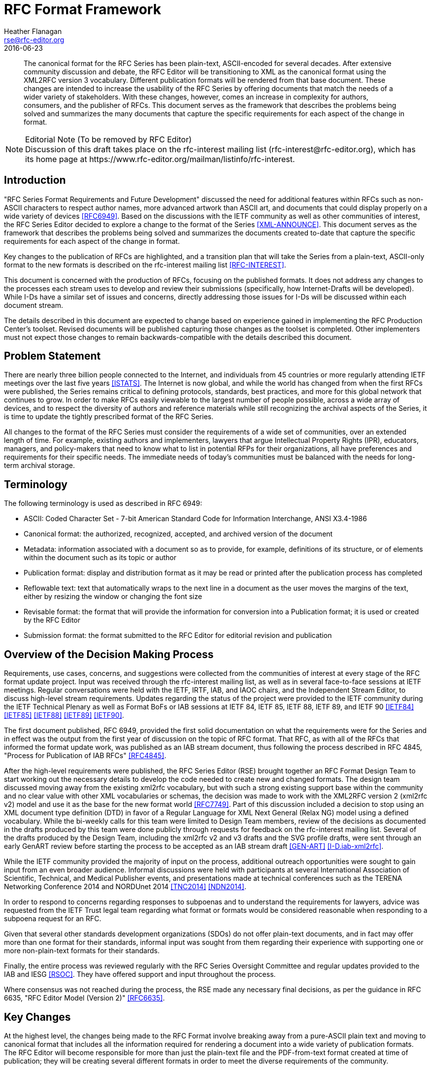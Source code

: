 = RFC Format Framework
Heather Flanagan <rse@rfc-editor.org>
:doctype: internet-draft
:name: draft-iab-rfc-framework-06
:status: informational
:ipr: trust200902
:toc-include: true
:abbrev: RFC Format Framework
:forename_initials: H.
:organization: RFC Editor
:uri: http://orcid.org/0000-0002-2647-2220
:revdate: 2016-06-23
:area: General
:workgroup: Internet Architecture Board
:rfc2629xslt: true

[abstract]
The canonical format for the RFC Series has been plain-text, ASCII-encoded for several decades.  After extensive community discussion and debate, the RFC Editor will be transitioning to XML as the canonical format using the XML2RFC version 3 vocabulary. Different publication formats will be rendered from that base document.  These changes are intended to increase the usability of the RFC Series by offering documents that match the needs of a wider variety of stakeholders.  With these changes, however, comes an increase in complexity for authors, consumers, and the publisher of RFCs.  This document serves as the framework that describes the problems being solved and summarizes the many documents that capture the specific requirements for each aspect of the change in format.

[NOTE]
.Editorial Note (To be removed by RFC Editor)
Discussion of this draft takes place on the rfc-interest mailing list (\rfc-interest@rfc-editor.org), which has its home page at \https://www.rfc-editor.org/mailman/listinfo/rfc-interest.

[#introduction]
== Introduction
"RFC Series Format Requirements and Future Development" discussed the need for additional features within RFCs such as non-ASCII characters to respect author names, more advanced artwork than ASCII art, and documents that could display properly on a wide variety of devices <<RFC6949>>.  Based on the discussions with the IETF community as well as other communities of interest, the RFC Series Editor decided to explore a change to the format of the Series <<XML-ANNOUNCE>>.  This document serves as the framework that describes the problems being solved and summarizes the documents created to-date that capture the specific requirements for each aspect of the change in format.  

Key changes to the publication of RFCs are highlighted, and a transition plan that will take the Series from a plain-text, ASCII-only format to the new formats is described on the rfc-interest mailing list <<RFC-INTEREST>>.

This document is concerned with the production of RFCs, focusing on the published formats. It does not address any changes to the processes each stream uses to develop and review their submissions (specifically, how Internet-Drafts will be developed).  While I-Ds have a similar set of issues and concerns, directly addressing those issues for I-Ds will be discussed within each document stream.

The details described in this document are expected to change based on experience gained in implementing the RFC Production Center's toolset. Revised documents will be published capturing those changes as the toolset is completed. Other implementers must not expect those changes to remain backwards-compatible with the details described this document.

[#problem-statement]
== Problem Statement

There are nearly three billion people connected to the Internet, and individuals from 45 countries or more regularly attending IETF meetings over the last five years <<ISTATS>>.  The Internet is now global, and while the world has changed from when the first RFCs were published, the Series remains critical to defining protocols, standards, best practices, and more for this global network that continues to grow.  In order to make RFCs easily viewable to the largest number of people possible, across a wide array of devices, and to respect the diversity of authors and reference materials while still recognizing the archival aspects of the Series, it is time to update the tightly prescribed format of the RFC Series.

All changes to the format of the RFC Series must consider the requirements of a wide set of communities, over an extended length of time.  For example, existing authors and implementers, lawyers that argue Intellectual Property Rights (IPR), educators, managers, and policy-makers that need to know what to list in potential RFPs for their organizations, all have preferences and requirements for their specific needs.  The immediate needs of today's communities must be balanced with the needs for long-term archival storage.  

[#terminology]
== Terminology

The following terminology is used as described in RFC 6949:

[empty]
* ASCII: Coded Character Set - 7-bit American Standard Code for Information Interchange, ANSI X3.4-1986

[empty]
* Canonical format: the authorized, recognized, accepted, and archived version of the document

[empty]
* Metadata: information associated with a document so as to provide, for example, definitions of its structure, or of elements within the document such as its topic or author

[empty]
* Publication format: display and distribution format as it may be read or printed after the publication process has completed

[empty]
* Reflowable text: text that automatically wraps to the next line in a document as the user moves the margins of the text, either by resizing the window or changing the font size

[empty]
* Revisable format: the format that will provide the information for conversion into a Publication format; it is used or created by the RFC Editor

[empty]
* Submission format: the format submitted to the RFC Editor for editorial revision and publication

[#overview-of-the-decision-making-process]
== Overview of the Decision Making Process

Requirements, use cases, concerns, and suggestions were collected from the communities of interest at every stage of the RFC format update project.  Input was received through the rfc-interest mailing list, as well as in several face-to-face sessions at IETF meetings.  Regular conversations were held with the IETF, IRTF, IAB, and IAOC chairs, and the Independent Stream Editor, to discuss high-level stream requirements.  Updates regarding the status of the project were provided to the IETF community during the IETF Technical Plenary as well as Format BoFs or IAB sessions at IETF 84, IETF 85, IETF 88, IETF 89, and IETF 90 <<IETF84>> <<IETF85>> <<IETF88>> <<IETF89>> <<IETF90>>.

The first document published, RFC 6949, provided the first solid documentation on what the requirements were for the Series and in effect was the output from the first year of discussion on the topic of RFC format.  That RFC, as with all of the RFCs that informed the format update work, was published as an IAB stream document, thus following the process described in RFC 4845, "Process for Publication of IAB RFCs" <<RFC4845>>.  

After the high-level requirements were published, the RFC Series Editor (RSE) brought together an RFC Format Design Team to start working out the necessary details to develop the code needed to create new and changed formats. The design team discussed moving away from the existing xml2rfc vocabulary, but with such a strong existing support base within the community and no clear value with other XML vocabularies or schemas, the decision was made to work with the XML2RFC version 2 (xml2rfc v2)  model and use it as the base for the new format world <<RFC7749>>. Part of this discussion included a decision to stop using an XML document type definition (DTD) in favor of a Regular Language for XML Next General (Relax NG) model using a defined vocabulary. While the bi-weekly calls for this team were limited to Design Team members, review of the decisions as documented in the drafts produced by this team were done publicly through requests for feedback on the rfc-interest mailing list.  Several of the drafts produced by the Design Team, including the xml2rfc v2 and v3 drafts and the SVG profile drafts, were sent through an early GenART review before starting the process to be accepted as an IAB stream draft <<GEN-ART>> <<I-D.iab-xml2rfc>>. 

While the IETF community provided the majority of input on the process, additional outreach opportunities were sought to gain input from an even broader audience.  Informal discussions were held with participants at several International Association of Scientific, Technical, and Medical Publisher events, and presentations made at technical conferences such as the TERENA Networking Conference 2014 and NORDUnet 2014 <<TNC2014>> <<NDN2014>>.

In order to respond to concerns regarding responses to subpoenas and to understand the requirements for lawyers, advice was requested from the IETF Trust legal team regarding what format or formats would be considered reasonable when responding to a subpoena request for an RFC.

Given that several other standards development organizations (SDOs) do not offer plain-text documents, and in fact may offer more than one format for their standards, informal input was sought from them regarding their experience with supporting one or more non-plain-text formats for their standards.

Finally, the entire process was reviewed regularly with the RFC Series Oversight Committee and regular updates provided to the IAB and IESG <<RSOC>>. They have offered support and input throughout the process.

Where consensus was not reached during the process, the RSE made any necessary final decisions, as per the guidance in RFC 6635, "RFC Editor Model (Version 2)" <<RFC6635>>.

[#key-changes]
== Key Changes

At the highest level, the changes being made to the RFC Format involve breaking away from a pure-ASCII plain text and moving to canonical format that includes all the information required for rendering a document into a wide variety of publication formats.  The RFC Editor will become responsible for more than just the plain-text file and the PDF-from-text format created at time of publication; they will be creating several different formats in order to meet the diverse requirements of the community.

The final XML file produced by the RFC Editor will be considered the canonical format for RFCs; it is the lowest common denominator that holds all the information intended for an RFC.  PDF/A-3 will be the publication format offered in response to subpoenas for RFCs published through this new process, and will be developed with an eye towards long-term archival storage.  HTML will be the focus of providing the most flexible set of features for an RFC, including JavaScript to provide pointers to errata and other metadata.  Plain-text will continue to be offered in order to support existing tool chains where practicable and the individuals who prefer to read RFCs in this format.

[#canonical-format-documents]
== Canonical Format Documents

[#xml]
=== XML for RFCs

Key points regarding the XML format:

* The canonical format for RFCs is XML using the XML2RFC version 3 (xml2rfc v3) vocabulary.  This file must contain all information necessary to render a variety of formats; any question about what was intended in the publication will be answered from this format.
* Authors may submit drafts in xml2rfc v2 vocabulary, but the final publication will convert that to xml2rfc v3 vocabulary.
* SVG is supported and will be embedded in the final XML file.
* There will be automatically generated identifiers for sections, paragraphs, figures, and tables in the final XML file.
* The XML file will not contain any xml2rfc v3 vocabulary elements or attributes that have been marked deprecated. 
* A Document Type Definition (DTD) will no longer be used. The grammar will be defined using RelaxNG.
* The final XML file will contain, verbatim, the appropriate boilerplate as applicable at time of publication specified by RFC 5741 or its successors <<RFC5741>>.
* The final XML will be self-contained with all the information known at publication time. For instance, all features that reference externally-defined input will be expanded. This includes all uses of xinclude, src attributes (such as in <artwork> or <sourcecode> elements), include-like processing instructions, and externally defined entities.
* The final XML will not contain comments or processing instructions.
* The final XML will not contain src attributes for <artwork> or 
<sourcecode> elements.

<<RFC7749>> describes the xml2rfc v2 vocabulary.  While in wide use today, this vocabulary previously had not been formally documented.  In order to understand what needed to change in the vocabulary to allow for a more simple experience and additional features for authors, the current vocabulary needed to be fully described.  This document will be obsoleted by the RFC published from draft-iab-xml2rfc.

<<I-D.iab-xml2rfc>> Describes the xml2rfc v3 vocabulary.  The design goals in this vocabulary were to make the vocabulary more intuitive for authors, and to expand the features to support the changes being made in the publication process.  This draft, when published, will obsolete the RFC 7749.

[#publication-format-documents]
== Publication Format Documents

[#html]
=== HTML
<<I-D.iab-html-rfc>> - Describes the semantic HTML that will be produced by the RFC Editor from the xml2rfc v3 files.

Key points regarding the HTML output:

* The HTML will be rendered from the XML file; it will not be derived from the plain-text publication format.
* The body of the document will use a subset of HTML. The documents will include CSS for default visual presentation; it can be overwritten by a local CSS file. 
* SVG is supported and will be included in the HTML file.
* Text will be reflowable.
* JavaScript will be supported on a limited basis.  It will not be permitted to overwrite or change any text present in the rendered html.  It may, on a limited basis, add additional text that provides post-publication metadata or pointers if warranted.  All such text will be clearly marked as additional.

[#pdf]
=== PDF
<<I-D.iab-rfc-use-of-pdf>> - Describes the tags and profiles that will be used to create the new PDF format, including both the internal structure and the visible layout of the file.  A review of the different versions of PDF is offered, with a recommendation of what PDF standard should apply to RFCs.

Key points regarding the PDF output:

* The PDF file will be rendered from the XML file; it will not be derived from the plain-text publication format.
* The PDF publication format will conform to the PDF/A-3 standard and will embed the canonical XML source.
* The PDF will look more like the HTML publication format than the plain-text publication format.
* The PDF will include a rich set of tags and metadata within the document
* SVG is supported and will be included in the PDF file.

[#plain-text]
=== Plain Text
<<I-D.iab-rfc-plaintext>> - Describes the details of the plain text format, focusing in particular on what is changing from the existing plain-text output.

Key points regarding the plain-text output:

* The plain-text document will no longer be the canonical version of an RFC.
* The plain-text format will be UTF-8 encoded; non-ASCII characters will be allowed.
* A Byte Order Mark (BOM) will be added at the start of each file.
* Widow and orphan control for the plain-text publication format will not have priority for the developers creating the rendering code <<TYPOGRAPHY>>.
* Authors may choose to have pointers to line art in other publication formats in place of ASCII art in the .txt file.
* Both a paginated and an unpaginated plain-text file will be created.
* Running headers and footers will not be used.

[#potential-future-publication-formats]
=== Potential Future Publication Formats

[#epub]
==== EPUB
This format is intended for use by ebook readers and will be available for RFCs after the requirements have been defined.  No draft is currently available.

[#figures-and-artwork]
== Figures and Artwork

[#svg]
=== SVG
<<I-D.iab-svg-rfc>> Describes the profile for SVG line art.  SVG is an XML-based vocabulary for creating line drawings; SVG information will be embedded within the canonical XML at time of publication.

[#content-and-page-layout]
== Content and Page Layout

[#non-ascii-characters]
=== Non-ASCII Characters
There are security and readability implications to moving outside the ASCII range of characters.  <<I-D.iab-rfc-nonascii>> focuses on exactly where and how non-ASCII characters may be used in an RFC, with an eye towards keeping the documents as secure and readable as possible given the information that needs to be expressed.

[#style-guide]
=== Style Guide
The RFC Style Guide <<RFC7322>> was revised to remove as much page formatting information as possible, focusing instead on grammar, structure, and content of RFCs.  Some of the changes recommended, however, informed the XML v3 vocabulary.

[#css-requirements]
=== CSS Requirements
<<I-D.iab-rfc-css>> describe how the CSS classes mentioned in the HTML format draft, "HyperText Markup Language Request for Comments Format", should be used to create an accessible and responsive design for the HTML format.

[#transition-plan]
== Transition Plan

[#tooldev-phase]
=== Statement of Work and RFP for Tool Development
Existing tools for the creation of RFCs will need to be updated, and new tools created, to implement the updated format.  As the requirements gathering effort, described in the various documents described earlier int this draft, finishes the bulk of the work, the Tools Development Team of the IETF will work with the RSE to develop Statements of Work (SoWs).  Those SoWs will first be reviewed within the Tools Development Team, the Tools Management Committee, and go out for a public comment period.  After public review, the SoWs will be attached to a Request for Proposal (RFP) and posted as per the IASA bid process <<IASA-RFP>>.

Once bids have been received, reviewed, and awarded, coding will begin.

[#testing-phase]
=== Testing and Transition

During the I-D review and approval process, authors and stream-approving bodies will select drafts to run through the proposed new publication process.  While the final RFCs published during this time will continue as plain-text and immutable once published, the feedback process is necessary to bootstrap initial testing.  These early tests will target finding issues with the proposed xml2rfc v3 vocabulary that result in poorly formed publication formats as well as issues that prevent proper review of submitted drafts.

Feedback will result in regular iteration of the basic code and XML vocabulary.  In order to limit the amount of time the RFC Production Center (RPC) spends on testing and QA, their priority will be to edit and publish documents; therefore, community assistance will be necessary to help move this stage along.  A mailing list and experimental source directory on the RFC Editor website will be created for community members willing to assist in the detailed review of the XML and publication formats.  Editorial checks of the publication formats by the community are out of scope; the focus will be the QA of each available output, checking for inconsistencies across formats.

The purpose of testing phase is to work with the community to identify and fix bugs in the process and the code, before producing canonical, immutable XML, and to collect additional feedback on the usability of the new publication formats.

Any modifications to the draft review process, up to and including AUTH48, will happen with the community and the stream approving bodies as we learn more about the features and outputs of the new publication tools. Defining those processes is out of scope for this document.

Success will be measured by the closure of all bugs which had been identified by the RPC and the Tools Development team as fatal and consensus on the readiness of the XML vocabulary and final XML files for publication.  The actual rendering engine can go through further review and iteration, as the publication formats may be republished as needed.

Authors are not required to submit their approved drafts in an XML format, though they are strongly encouraged to do so; plain-text will also remain an option for the foreseeable future.  However, documents submitted as plain-text cannot include such features as SVG artwork. The RPC will generate an XML file if necessary for basic processing and subsequent rendering into the approved output formats.

A known risk at this point of the transition is the difficulty in quantifying the resources required from the RPC.  This phase will require more work on the part of the RPC to support both old and new publication processes for at least six months.  There is potential for confusion as consumers of RFCs find some documents published at this time with a full set of outputs, while other documents only have plain text.  There may be a delay in publication as new bugs are found that must be fixed before the files can be converted into the canonical format and associated publication formats.

Final success of the transition will be measured by the closure of all bugs which had been identified by the RPC and the Tools Development team as major or critical.  There must also be rough consensus from the community regarding the utility of the new formats.

[#completion]
=== Completion
Authors may submit XML (preferred) or plain text.  The XML drafts submitted for publication will be converted to canonical XML format and published with all available publication formats.  All authors will be expected to review the final documents as consistent with the evolving procedures for reviewing drafts.

Success for this phase will be measured by a solid understanding by the RSE and the IAOC of the necessary costs and resources required for long-term support of the new format model.

[#iana-considerations]
== IANA Considerations

This document has no actions for IANA.

[#security-considerations]
== Security Considerations

Changing the format for RFCs involves modifying a great number of components to publication.  Understanding those changes and the implications for the entire tool chain is critical so as to avoid unintended bugs that would allow unintended changes to text.  Unintended changes to text could in turn corrupt a standard, practice or critical piece of information about a protocol.

[#acknowledgements]
== Acknowledgements
With many thanks to the RFC Format Design Team for their efforts in making this transition successful: Nevil Brownlee (ISE), Tony Hansen, Joe Hildebrand, Paul Hoffman, Ted Lemon, Julian Reschke, Adam Roach, Alice Russo, Robert Sparks (Tools Team liaison), and Dave Thaler.

[#changelog]
== Appendix - Change log
To be removed by RFC Editor

[#change06]
=== draft-iab-rfc-framework-05 to -06
xml2rfcv2: minor clarifications

[#change05]
=== draft-iab-rfc-framework-04 to -05
Introduction: minor clarifications

Updated references

[#change04]
=== draft-iab-rfc-framework-03 to -04
Introduction: editorial changes

Clarified that submitted plain text will be converted to XML by the RPC; the XML will be used to render all output formats. 

[#change03]
=== draft-iab-rfc-framework-02 to -03
HTML output: clarified expectations around use of JavaScript.

[#change02]
=== draft-iab-rfc-framework-01 to -02
Introduction: Removed some unnecessary history.

[#change01]
=== draft-iab-rfc-framework-00 to -01
Decision Making Process: noted taht other XML schemas and vocabularies were considered by the design team

XML for RFCs: "boilerplate at time of publication"

HTML: clarified that JavaScript should not impact readability of the document as it looked at time of publication

[bibliography]
== Normative References
++++
<reference anchor="RFC6949" target="https://www.rfc-editor.org/info/rfc6949">
<front>
<title>
RFC Series Format Requirements and Future Development
</title>
<author initials="H." surname="Flanagan" fullname="H. Flanagan">
<organization/>
</author>
<author initials="N." surname="Brownlee" fullname="N. Brownlee">
<organization/>
</author>
<date year="2013" month="May"/>
<abstract>
<t>
This document describes the current requirements and requests for enhancements for the format of the canonical version of RFCs. Terms are defined to help clarify exactly which stages of document production are under discussion for format changes. The requirements described in this document will determine what changes will be made to RFC format. This document updates RFC 2223.
</t>
</abstract>
</front>
<seriesInfo name="RFC" value="6949"/>
<seriesInfo name="DOI" value="10.17487/RFC6949"/>
</reference>

<reference anchor="RFC7749" target="https://www.rfc-editor.org/info/rfc7749">
<front>
<title>The "xml2rfc" Version 2 Vocabulary</title>
<author initials="J." surname="Reschke" fullname="J. Reschke">
<organization/>
</author>
<date year="2016" month="February"/>
<abstract>
<t>
This document defines the "xml2rfc" version 2 vocabulary: an XML-based language used for writing RFCs and Internet-Drafts.
</t>
<t>
Version 2 represents the state of the vocabulary (as implemented by several tools and as used by the RFC Editor) around 2014.
</t>
<t>This document obsoletes RFC 2629.</t>
</abstract>
</front>
<seriesInfo name="RFC" value="7749"/>
<seriesInfo name="DOI" value="10.17487/RFC7749"/>
</reference>
<reference anchor="I-D.iab-xml2rfc">
<front>
<title>The "xml2rfc" version 3 Vocabulary</title>
<author initials="P" surname="Hoffman" fullname="Paul Hoffman">
<organization/>
</author>
<date month="June" day="22" year="2016"/>
<abstract>
<t>
This document defines the "xml2rfc" version 3 vocabulary: an XML- based language used for writing RFCs and Internet-Drafts. It is heavily derived from the version 2 vocabulary that is also under discussion. This document obsoletes the v2 grammar described in RFC 2629 and its followup, RFC 7749. Editorial Note (To be removed by RFC Editor) Discussion of this draft takes place on the rfc-interest mailing list (rfc-interest@rfc-editor.org), which has its home page at https://www.rfc-editor.org/mailman/listinfo/rfc-interest.
</t>
</abstract>
</front>
<seriesInfo name="Internet-Draft" value="draft-iab-xml2rfc-04"/>
<format type="TXT" target="http://www.ietf.org/internet-drafts/draft-iab-xml2rfc-04.txt"/>
</reference>

<reference anchor="I-D.iab-svg-rfc">
<front>
<title>SVG Drawings for RFCs: SVG 1.2 RFC</title>
<author initials="N" surname="Brownlee" fullname="Nevil Brownlee">
<organization/>
</author>
<date month="February" day="25" year="2016"/>
<abstract>
<t>
. Maybe the text in section This document specifies SVG 1.2 RFC - an SVG profile for use in diagrams that may appear in RFCs - and considers some of the issues concerning the creation and use of such diagrams.
</t>
</abstract>
</front>
<seriesInfo name="Internet-Draft" value="draft-iab-svg-rfc-02"/>
<format type="TXT" target="http://www.ietf.org/internet-drafts/draft-iab-svg-rfc-02.txt"/>
</reference>

<reference anchor="I-D.iab-html-rfc">
<front>
<title>
HyperText Markup Language Request For Comments Format
</title>
<author initials="J" surname="Hildebrand" fullname="Joe Hildebrand">
<organization/>
</author>
<author initials="P" surname="Hoffman" fullname="Paul Hoffman">
<organization/>
</author>
<date month="June" day="30" year="2016"/>
<abstract>
<t>
In order to meet the evolving needs of the Internet community, the format for RFCs is changing from a plain-text, ASCII-only format to a canonical XML format that will in turn be rendered into several publication formats. This document defines the HTML format that will be rendered for an RFC or Internet-Draft.
</t>
</abstract>
</front>
<seriesInfo name="Internet-Draft" value="draft-iab-html-rfc-03"/>
<format type="TXT" target="http://www.ietf.org/internet-drafts/draft-iab-html-rfc-03.txt"/>
</reference>

<reference anchor="I-D.iab-rfc-use-of-pdf">
<front>
<title>PDF for an RFC Series Output Document Format</title>
<author initials="T" surname="Hansen" fullname="Tony Hansen">
<organization/>
</author>
<author initials="L" surname="Masinter" fullname="Larry Masinter">
<organization/>
</author>
<author initials="M" surname="Hardy" fullname="Matthew Hardy">
<organization/>
</author>
<date month="May" day="17" year="2016"/>
<abstract>
<t>
This document discusses options and requirements for the PDF rendering of RFCs in the RFC Series, as outlined in RFC 6949. It also discusses the use of PDF for Internet-Drafts, and available or needed software tools for producing and working with PDF.
</t>
</abstract>
</front>
<seriesInfo name="Internet-Draft" value="draft-iab-rfc-use-of-pdf-02"/>
<format type="TXT" target="http://www.ietf.org/internet-drafts/draft-iab-rfc-use-of-pdf-02.txt"/>
</reference>

<reference anchor="I-D.iab-rfc-plaintext">
<front>
<title>Requirements for Plain-Text RFCs</title>
<author initials="H" surname="Flanagan" fullname="Heather Flanagan">
<organization/>
</author>
<date month="May" day="16" year="2016"/>
<abstract>
<t>
In 2013, after a great deal of community discussion, the decision was made to shift from the plain-text, ASCII-only canonical format for RFCs to XML as the canonical format with more human-readable formats rendered from that XML. The high-level requirements that informed this change were defined in RFC6949, "RFC Series Format Requirements and Future Development." Plain text remains an important format for many in the IETF community, and will be one of the publication formats rendered from the XML. This draft documents the rendering requirements for the plain-text RFC publication format. These requirements do not apply to plain-text RFCs published before the format transition.
</t>
</abstract>
</front>
<seriesInfo name="Internet-Draft" value="draft-iab-rfc-plaintext-03"/>
<format type="TXT" target="http://www.ietf.org/internet-drafts/draft-iab-rfc-plaintext-03.txt"/>
</reference>

<reference anchor="I-D.iab-rfc-nonascii">
<front>
<title>The Use of Non-ASCII Characters in RFCs</title>
<author initials="H" surname="Flanagan" fullname="Heather Flanagan">
<organization/>
</author>
<date month="April" day="27" year="2016"/>
<abstract>
<t>
In order to support the internationalization of protocols and a more diverse Internet community, the RFC Series must evolve to allow for the use of non-ASCII characters in RFCs. While English remains the required language of the Series, the encoding of future RFCs will be in UTF-8, allowing for a broader range of characters than typically used in the English language. This document describes the RFC Editor requirements and guidance regarding the use of non-ASCII characters in RFCs. This document updates RFC 7322. Please review the PDF version of this draft.
</t>
</abstract>
</front>
<seriesInfo name="Internet-Draft" value="draft-iab-rfc-nonascii-02"/>
<format type="TXT" target="http://www.ietf.org/internet-drafts/draft-iab-rfc-nonascii-02.txt"/>
<format type="PDF" target="http://www.ietf.org/internet-drafts/draft-iab-rfc-nonascii-02.pdf"/>
</reference>

<reference anchor="I-D.iab-rfc-css">
<front>
<title>CSS Requirements for RFCs</title>
<author initials="H" surname="Flanagan" fullname="Heather Flanagan">
<organization/>
</author>
<date month="July" day="4" year="2016"/>
<abstract>
<t>
The HTML format for RFCs, described in [I-D.iab-html-rfc] assigns style guidance to an RFC Editor-defined Cascading Style Sheet (CSS). The embedded, default CSS as included by the RFC Editor is expected to take into account accessibility needs and be built along a responsive design model. This document describes the requirements for the default CSS used by the RFC Editor. The class names are based on the classes defined in draft-iab-html-rfc. Discussion of this draft takes place on the rfc-interest mailing list (rfc-interest@rfc-editor.org), which has its home page at https://www.rfc-editor.org/mailman/listinfo/rfc-interest.
</t>
</abstract>
</front>
<seriesInfo name="Internet-Draft" value="draft-iab-rfc-css-01"/>
<format type="TXT" target="http://www.ietf.org/internet-drafts/draft-iab-rfc-css-01.txt"/>
</reference>
++++

[bibliography]
== Informative References
++++
<reference anchor="RFC4845" target="https://www.rfc-editor.org/info/rfc4845">
<front>
<title>Process for Publication of IAB RFCs</title>
<author initials="L." surname="Daigle" fullname="L. Daigle" role="editor">
<organization/>
</author>
<author>
<organization>Internet Architecture Board</organization>
</author>
<date year="2007" month="July"/>
<abstract>
<t>
From time to time, the Internet Architecture Board (IAB) publishes documents as Requests for Comments (RFCs). This document defines the process by which those documents are produced, reviewed, and published in the RFC Series. This memo provides information for the Internet community.
</t>
</abstract>
</front>
<seriesInfo name="RFC" value="4845"/>
<seriesInfo name="DOI" value="10.17487/RFC4845"/>
</reference>

<reference anchor="RFC5741" target="https://www.rfc-editor.org/info/rfc5741">
<front>
<title>RFC Streams, Headers, and Boilerplates</title>
<author initials="L." surname="Daigle" fullname="L. Daigle" role="editor">
<organization/>
</author>
<author initials="O." surname="Kolkman" fullname="O. Kolkman" role="editor">
<organization/>
</author>
<author>
<organization>IAB</organization>
</author>
<date year="2009" month="December"/>
<abstract>
<t>
RFC documents contain a number of fixed elements such as the title page header, standard boilerplates, and copyright/IPR statements. This document describes them and introduces some updates to reflect current usage and requirements of RFC publication. In particular, this updated structure is intended to communicate clearly the source of RFC creation and review. This document is not an Internet Standards Track specification; it is published for informational purposes.
</t>
</abstract>
</front>
<seriesInfo name="RFC" value="5741"/>
<seriesInfo name="DOI" value="10.17487/RFC5741"/>
</reference>

<reference anchor="RFC6635" target="https://www.rfc-editor.org/info/rfc6635">
<front>
<title>RFC Editor Model (Version 2)</title>
<author initials="O." surname="Kolkman" fullname="O. Kolkman" role="editor">
<organization/>
</author>
<author initials="J." surname="Halpern" fullname="J. Halpern" role="editor">
<organization/>
</author>
<author>
<organization>IAB</organization>
</author>
<date year="2012" month="June"/>
<abstract>
<t>
The RFC Editor model described in this document divides the responsibilities for the RFC Series into three functions: the RFC Series Editor, the RFC Production Center, and the RFC Publisher. Internet Architecture Board (IAB) oversight via the RFC Series Oversight Committee (RSOC) is described, as is the relationship between the IETF Administrative Oversight Committee (IAOC) and the RSOC. This document reflects the experience gained with "RFC Editor Model (Version 1)", documented in RFC 5620, and obsoletes that document. This document is not an Internet Standards Track specification; it is published for informational purposes.
</t>
</abstract>
</front>
<seriesInfo name="RFC" value="6635"/>
<seriesInfo name="DOI" value="10.17487/RFC6635"/>
</reference>

<reference anchor="RFC7322" target="https://www.rfc-editor.org/info/rfc7322">
<front>
<title>RFC Style Guide</title>
<author initials="H." surname="Flanagan" fullname="H. Flanagan">
<organization/>
</author>
<author initials="S." surname="Ginoza" fullname="S. Ginoza">
<organization/>
</author>
<date year="2014" month="September"/>
<abstract>
<t>
This document describes the fundamental and unique style conventions and editorial policies currently in use for the RFC Series. It captures the RFC Editor's basic requirements and offers guidance regarding the style and structure of an RFC. Additional guidance is captured on a website that reflects the experimental nature of that guidance and prepares it for future inclusion in the RFC Style Guide. This document obsoletes RFC 2223, "Instructions to RFC Authors".
</t>
</abstract>
</front>
<seriesInfo name="RFC" value="7322"/>
<seriesInfo name="DOI" value="10.17487/RFC7322"/>
</reference>


<reference anchor="GEN-ART" target="http://www.ietf.org/iesg/directorate/gen-art.html">
  <front>
    <title>General Area Review Team (Gen-ART)</title>
    <author>
      <organization>IETF</organization>
    </author>
    <date year="n.d."/>
  </front>
</reference>
<reference anchor="IASA-RFP" target="http://iaoc.ietf.org/rfps-rfis.html">
  <front>
    <title>RFPs and RFIs</title>
    <author>
      <organization>IETF Administrative Support Activity</organization>
    </author>
    <date year="n.d." />
  </front>
</reference>
<reference anchor="IETF84" target="http://www.ietf.org/proceedings/84/rfcform.html">
  <front>
    <title>IETF 84 Proceedings: RFC Format (rfcform)</title>
    <author initials="H." surname="Flanagan" fullname="Heather Flanagan">
      <organization></organization>
    </author>
    <date year="n.d."/>
  </front>
</reference>
<reference anchor="IETF85" target="http://www.ietf.org/proceedings/85/rfcform.html">
  <front>
    <title>IETF 85 Proceedings: RFC Format (rfcform)</title>
    <author initials="H." surname="Flanagan" fullname="Heather Flanagan">
      <organization></organization>
    </author>
    <date year="n.d."/>
  </front>
</reference>
<reference anchor="IETF88" target="http://www.ietf.org/proceedings/88/rfcform.html">
  <front>
    <title>IETF 88 Proceedings: RFC Format (rfcform)</title>
    <author initials="H." surname="Flanagan" fullname="Heather Flanagan">
      <organization></organization>
    </author>
    <date year="n.d."/>
  </front>
</reference>
<reference anchor="IETF89" target="http://www.ietf.org/proceedings/89/rfcform.html">
  <front>
    <title>IETF 89 Proceedings: RFC Format (rfcform)</title>
    <author initials="H." surname="Flanagan" fullname="Heather Flanagan">
      <organization></organization>
    </author>
    <date year="n.d."/>
  </front>
</reference>
<reference anchor="IETF90" target="http://www.ietf.org/proceedings/90/rfcform.html">
  <front>
    <title>IETF 90 Proceedings: RFC Format (rfcform)</title>
    <author initials="H." surname="Flanagan" fullname="Heather Flanagan">
      <organization></organization>
    </author>
    <date year="n.d."/>
  </front>
</reference>
<reference anchor="ISTATS" target="http://www.internetlivestats.com/internet-users/">
  <front>
    <title>Internet Live Stats</title>
    <author >
      <organization></organization>
    </author>
    <date year="n.d."/>
  </front>
</reference>
<reference anchor="NDN2014" target="https://events.nordu.net/display/NORDU2014/BoF%27s+and+side+meetings">
  <front>
    <title>28th NORDUnet Conference 2014</title>
    <author>
      <organization></organization>
    </author>
    <date year="2014"/>
  </front>
</reference>
<reference anchor="RFC-INTEREST" target="https://www.rfc-editor.org/mailman/listinfo/rfc-interest">
  <front>
    <title>rfc-interest -- A list for discussion of the RFC series and RFC Editor functions.</title>
    <author >
      <organization>RFC Editor</organization>
    </author>
    <date year="n.d."/>
  </front>
</reference>
<reference anchor="RSOC" target="http://www.iab.org/activities/programs/rfc-editor-program/">
  <front>
    <title>RFC Editor Program: The RSOC</title>
    <author >
      <organization>IAB</organization>
    </author>
    <date year="n.d."/>
  </front>
</reference>
<reference anchor="TNC2014" target="https://tnc2014.terena.org/core/presentation/84">
  <front>
    <title>IETF Update - 'What's Hot?' - RFC Update</title>
    <author initials="H." surname="Flanagan" fullname="Heather Flanagan">
      <organization></organization>
    </author>
    <date year="n.d."/>
  </front>
</reference>
<reference anchor="TYPOGRAPHY" target="http://practicaltypography.com/widow-and-orphan-control.html">
  <front>
    <title>Butterick’s Practical Typography</title>
    <author initials="M." surname="Butterick" fullname="Matthew Butterick"/>
    <date year="n.d."/>
  </front>
</reference>
<reference anchor="XML-ANNOUNCE" target="http://www.rfc-editor.org/pipermail/rfc-interest/2013-May/005584.html">
  <front>
    <title>Subject: [rfc-i] Direction of the RFC Format Development effort</title>
    <author >
      <organization></organization>
    </author>
    <date year="n.d."/>
  </front>
</reference>
++++
